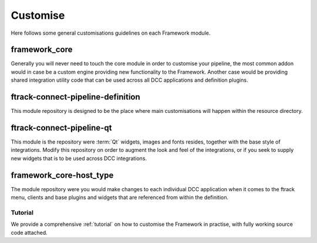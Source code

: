 ..
    :copyright: Copyright (c) 2022 ftrack

.. _developing/customise:

*********
Customise
*********

Here follows some general customisations guidelines on each Framework module.

framework_core
-----------------------

Generally you will never need to touch the core module in order to customise your
pipeline, the most common addon would in case be a custom engine providing new
functionality to the Framework. Another case would be providing shared integration
utility code that can be used across all DCC applications and definition plugins.


ftrack-connect-pipeline-definition
----------------------------------

This module repository is designed to be the place where main customisations will happen
within the resource directory.


ftrack-connect-pipeline-qt
--------------------------

This module is the repository were :term:`Qt` widgets, images and fonts resides,
together with the base style of integrations. Modify this repository on order to
augment the look and feel of the integrations, or if you seek to supply new widgets
that is to be used across DCC integrations.


framework_core-host_type
---------------------------------

The module repository were you would make changes to each individual DCC
application when it comes to the ftrack menu, clients and base plugins
and widgets that are referenced from within the definition.


Tutorial
********

We provide a comprehensive :ref:`tutorial` on how to customise the Framework in practise,
with fully working source code attached.